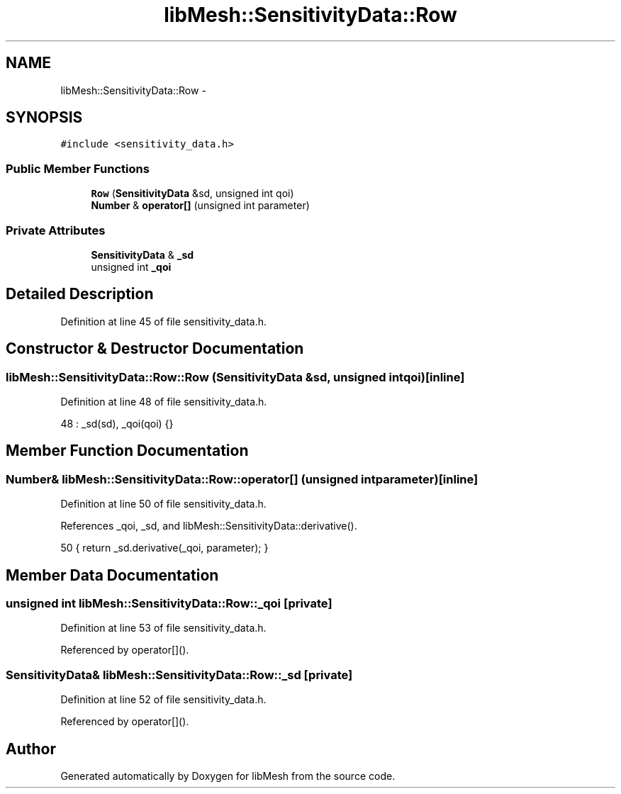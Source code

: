 .TH "libMesh::SensitivityData::Row" 3 "Tue May 6 2014" "libMesh" \" -*- nroff -*-
.ad l
.nh
.SH NAME
libMesh::SensitivityData::Row \- 
.SH SYNOPSIS
.br
.PP
.PP
\fC#include <sensitivity_data\&.h>\fP
.SS "Public Member Functions"

.in +1c
.ti -1c
.RI "\fBRow\fP (\fBSensitivityData\fP &sd, unsigned int qoi)"
.br
.ti -1c
.RI "\fBNumber\fP & \fBoperator[]\fP (unsigned int parameter)"
.br
.in -1c
.SS "Private Attributes"

.in +1c
.ti -1c
.RI "\fBSensitivityData\fP & \fB_sd\fP"
.br
.ti -1c
.RI "unsigned int \fB_qoi\fP"
.br
.in -1c
.SH "Detailed Description"
.PP 
Definition at line 45 of file sensitivity_data\&.h\&.
.SH "Constructor & Destructor Documentation"
.PP 
.SS "libMesh::SensitivityData::Row::Row (\fBSensitivityData\fP &sd, unsigned intqoi)\fC [inline]\fP"

.PP
Definition at line 48 of file sensitivity_data\&.h\&.
.PP
.nf
48 : _sd(sd), _qoi(qoi) {}
.fi
.SH "Member Function Documentation"
.PP 
.SS "\fBNumber\fP& libMesh::SensitivityData::Row::operator[] (unsigned intparameter)\fC [inline]\fP"

.PP
Definition at line 50 of file sensitivity_data\&.h\&.
.PP
References _qoi, _sd, and libMesh::SensitivityData::derivative()\&.
.PP
.nf
50 { return _sd\&.derivative(_qoi, parameter); }
.fi
.SH "Member Data Documentation"
.PP 
.SS "unsigned int libMesh::SensitivityData::Row::_qoi\fC [private]\fP"

.PP
Definition at line 53 of file sensitivity_data\&.h\&.
.PP
Referenced by operator[]()\&.
.SS "\fBSensitivityData\fP& libMesh::SensitivityData::Row::_sd\fC [private]\fP"

.PP
Definition at line 52 of file sensitivity_data\&.h\&.
.PP
Referenced by operator[]()\&.

.SH "Author"
.PP 
Generated automatically by Doxygen for libMesh from the source code\&.
